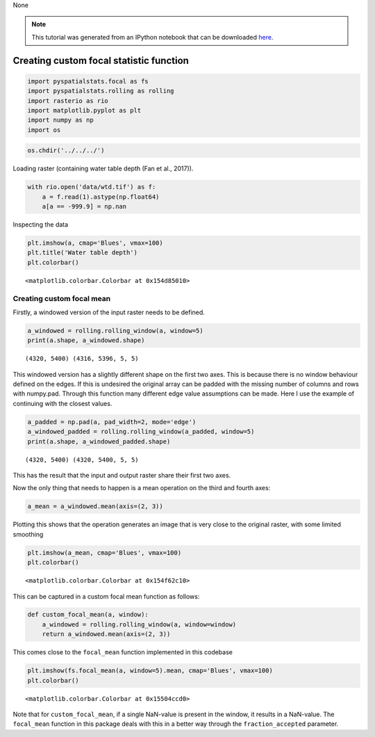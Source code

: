 None

.. note:: This tutorial was generated from an IPython notebook that can be
          downloaded `here <../../../source/notebooks/custom_focal_stats.ipynb>`_.

.. _custom_focal_stats:

Creating custom focal statistic function
========================================

.. code:: python

    import pyspatialstats.focal as fs
    import pyspatialstats.rolling as rolling
    import rasterio as rio
    import matplotlib.pyplot as plt
    import numpy as np
    import os

.. code:: python

    os.chdir('../../../')

Loading raster (containing water table depth (Fan et al., 2017)).

.. code:: python

    with rio.open('data/wtd.tif') as f:
        a = f.read(1).astype(np.float64)
        a[a == -999.9] = np.nan

Inspecting the data

.. code:: python

    plt.imshow(a, cmap='Blues', vmax=100)
    plt.title('Water table depth')
    plt.colorbar()




.. parsed-literal::

    <matplotlib.colorbar.Colorbar at 0x154d85010>




.. image:: custom_focal_stats_files/custom_focal_stats_6_1.png


Creating custom focal mean
--------------------------

Firstly, a windowed version of the input raster needs to be defined.

.. code:: python

    a_windowed = rolling.rolling_window(a, window=5)
    print(a.shape, a_windowed.shape)


.. parsed-literal::

    (4320, 5400) (4316, 5396, 5, 5)




This windowed version has a slightly different shape on the first two
axes. This is because there is no window behaviour defined on the edges.
If this is undesired the original array can be padded with the missing
number of columns and rows with numpy.pad. Through this function many
different edge value assumptions can be made. Here I use the example of
continuing with the closest values.

.. code:: python

    a_padded = np.pad(a, pad_width=2, mode='edge')
    a_windowed_padded = rolling.rolling_window(a_padded, window=5)
    print(a.shape, a_windowed_padded.shape)


.. parsed-literal::

    (4320, 5400) (4320, 5400, 5, 5)


This has the result that the input and output raster share their first
two axes.

Now the only thing that needs to happen is a mean operation on the third
and fourth axes:

.. code:: python

    a_mean = a_windowed.mean(axis=(2, 3))

Plotting this shows that the operation generates an image that is very
close to the original raster, with some limited smoothing

.. code:: python

    plt.imshow(a_mean, cmap='Blues', vmax=100)
    plt.colorbar()




.. parsed-literal::

    <matplotlib.colorbar.Colorbar at 0x154f62c10>




.. image:: custom_focal_stats_files/custom_focal_stats_17_1.png


This can be captured in a custom focal mean function as follows:

.. code:: python

    def custom_focal_mean(a, window):
        a_windowed = rolling.rolling_window(a, window=window)
        return a_windowed.mean(axis=(2, 3))

This comes close to the ``focal_mean`` function implemented in this
codebase

.. code:: python

    plt.imshow(fs.focal_mean(a, window=5).mean, cmap='Blues', vmax=100)
    plt.colorbar()




.. parsed-literal::

    <matplotlib.colorbar.Colorbar at 0x15504ccd0>




.. image:: custom_focal_stats_files/custom_focal_stats_21_1.png


Note that for ``custom_focal_mean``, if a single NaN-value is present in
the window, it results in a NaN-value. The ``focal_mean`` function in
this package deals with this in a better way through the
``fraction_accepted`` parameter.


